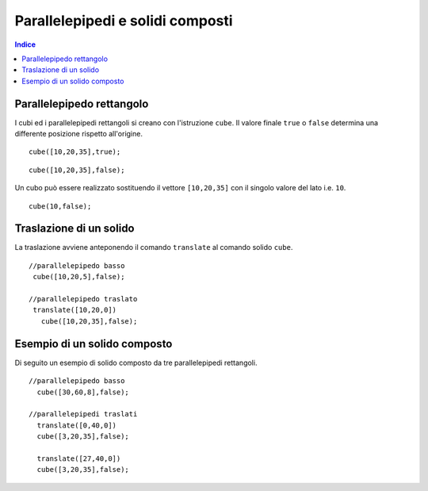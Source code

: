 Parallelepipedi e solidi composti
=================================

.. contents:: Indice
  :depth: 1
  :local:

Parallelepipedo rettangolo
**************************

I cubi ed i parallelepipedi rettangoli si creano con l'istruzione ``cube``. Il valore finale ``true`` o ``false`` determina una differente posizione rispetto all'origine.

::

  cube([10,20,35],true);

.. image:: ./images/parallelepipedo.png

::

  cube([10,20,35],false);

.. image:: ./images/parallelepipedo_false.png

Un cubo può essere realizzato sostituendo il vettore ``[10,20,35]`` con il singolo valore del lato i.e. ``10``.

::

  cube(10,false);

Traslazione di un solido
************************

La traslazione avviene anteponendo il comando ``translate`` al comando solido ``cube``.

::

 //parallelepipedo basso
  cube([10,20,5],false);

 //parallelepipedo traslato
  translate([10,20,0])
    cube([10,20,35],false);

.. image:: ./images/parallelepipedi_traslazione.png

Esempio di un solido composto
*****************************

Di seguito un esempio di solido composto da tre parallelepipedi rettangoli.

::

  //parallelepipedo basso
    cube([30,60,8],false);

  //parallelepipedi traslati
    translate([0,40,0])
    cube([3,20,35],false);

    translate([27,40,0])
    cube([3,20,35],false);

.. image:: ./images/parallelepipedi_composizione.png

